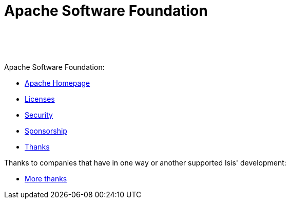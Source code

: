 [[asf]]
= Apache Software Foundation
:notice: licensed to the apache software foundation (asf) under one or more contributor license agreements. see the notice file distributed with this work for additional information regarding copyright ownership. the asf licenses this file to you under the apache license, version 2.0 (the "license"); you may not use this file except in compliance with the license. you may obtain a copy of the license at. http://www.apache.org/licenses/license-2.0 . unless required by applicable law or agreed to in writing, software distributed under the license is distributed on an "as is" basis, without warranties or  conditions of any kind, either express or implied. see the license for the specific language governing permissions and limitations under the license.
:_basedir: ./
:_imagesdir: images/
:toc: right


pass:[<br/><br/><br/>]


Apache Software Foundation:

* link:http://www.apache.org/[Apache Homepage]
* link:http://www.apache.org/licenses/[Licenses]
* link:http://www.apache.org/security/[Security]
* link:http://www.apache.org/foundation/sponsorship.html[Sponsorship]
* link:http://www.apache.org/foundation/thanks.html[Thanks]


Thanks to companies that have in one way or another supported Isis' development:

* link:./more-thanks.html[More thanks]




